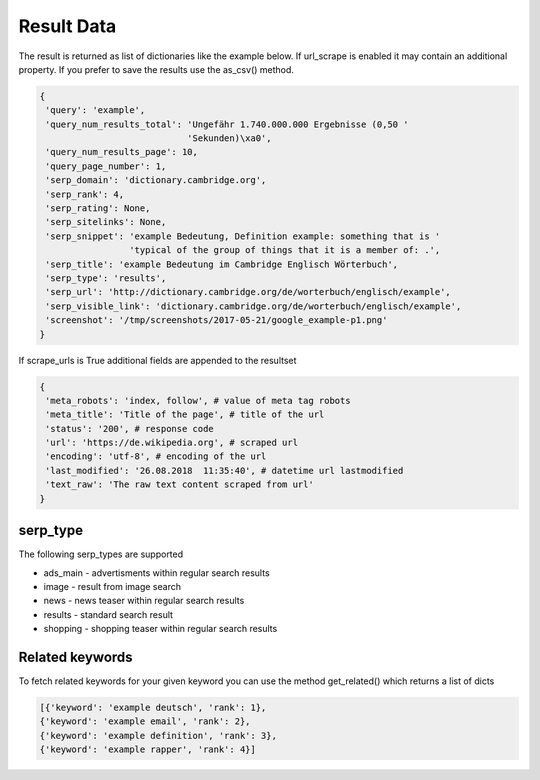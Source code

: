 ===========
Result Data
===========

The result is returned as list of dictionaries like the example below.
If url_scrape is enabled it may contain an additional property.
If you prefer to save the results use the as_csv() method.

.. code-block:: python

   {
    'query': 'example',
    'query_num_results_total': 'Ungefähr 1.740.000.000 Ergebnisse (0,50 '
                               'Sekunden)\xa0',
    'query_num_results_page': 10,
    'query_page_number': 1,
    'serp_domain': 'dictionary.cambridge.org',
    'serp_rank': 4,
    'serp_rating': None,
    'serp_sitelinks': None,
    'serp_snippet': 'example Bedeutung, Definition example: something that is '
                    'typical of the group of things that it is a member of: .',
    'serp_title': 'example Bedeutung im Cambridge Englisch Wörterbuch',
    'serp_type': 'results',
    'serp_url': 'http://dictionary.cambridge.org/de/worterbuch/englisch/example',
    'serp_visible_link': 'dictionary.cambridge.org/de/worterbuch/englisch/example',
    'screenshot': '/tmp/screenshots/2017-05-21/google_example-p1.png'
   }


If scrape_urls is True additional fields are appended to the resultset

.. code-block:: python

   {
    'meta_robots': 'index, follow', # value of meta tag robots
    'meta_title': 'Title of the page', # title of the url
    'status': '200', # response code
    'url': 'https://de.wikipedia.org', # scraped url
    'encoding': 'utf-8', # encoding of the url
    'last_modified': '26.08.2018  11:35:40', # datetime url lastmodified
    'text_raw': 'The raw text content scraped from url'
   }


serp_type
---------

The following serp_types are supported

* ads_main - advertisments within regular search results
* image - result from image search
* news - news teaser within regular search results
* results - standard search result
* shopping - shopping teaser within regular search results


Related keywords
----------------

To fetch related keywords for your given keyword you can use the method get_related()
which returns a list of dicts

.. code-block:: python

    [{'keyword': 'example deutsch', 'rank': 1},
    {'keyword': 'example email', 'rank': 2},
    {'keyword': 'example definition', 'rank': 3},
    {'keyword': 'example rapper', 'rank': 4}]

